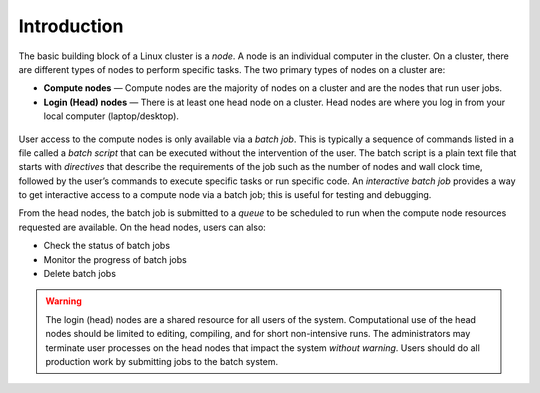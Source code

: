 Introduction
------------

The basic building block of a Linux cluster is a *node*. 
A node is an individual computer in the cluster. On a cluster, there are different types of nodes to perform specific tasks. 
The two primary types of nodes on a cluster are:

-  **Compute nodes** — Compute nodes are the majority of nodes on a cluster and are the nodes that run user jobs.
-  **Login (Head) nodes** — There is at least one head node on a cluster. Head nodes are where you log in from your local computer (laptop/desktop).

.. figure:: images/cluster-overview-from-moodle.png
   :alt: Cluster Usage Overview. A researcher logs into the head nodes via a secure shell client. Data moves from the head nodes to the file system (home, project, and scratch directories). Jobs are submitted from the head nodes to the compute nodes. Data can be read/written from the compute nodes to the scratch directory.
   :align: center
   :width: 600

\

User access to the compute nodes is only available via a *batch job*. 
This is typically a sequence of commands listed in a file called a *batch script* that can be executed without the intervention of the user. 
The batch script is a plain text file that starts with *directives* that describe the requirements of the job such as the number of nodes and wall clock time, followed by the user’s commands to execute specific tasks or run specific code. 
An *interactive batch job* provides a way to get interactive access to a compute node via a batch job; this is useful for testing and debugging.

From the head nodes, the batch job is submitted to a *queue* to be scheduled to run when the compute node resources requested are available. 
On the head nodes, users can also:

- Check the status of batch jobs
- Monitor the progress of batch jobs
- Delete batch jobs 

.. warning::

   The login (head) nodes are a shared resource for all users of the system. Computational use of the head nodes should be limited to editing, compiling, and for short non-intensive runs. 
   The administrators may terminate user processes on the head nodes that impact the system *without warning*. 
   Users should do all production work by submitting jobs to the batch system.

